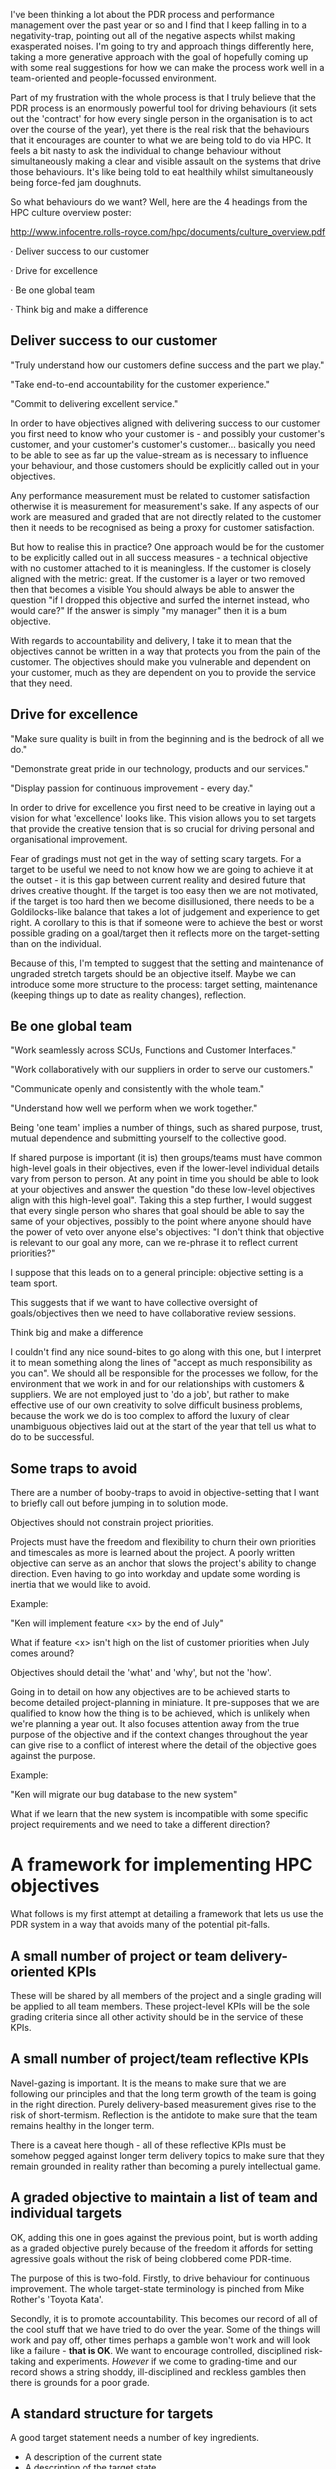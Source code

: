 I've been thinking a lot about the PDR process and performance
management over the past year or so and I find that I keep falling in
to a negativity-trap, pointing out all of the negative aspects whilst
making exasperated noises. I'm going to try and approach things
differently here, taking a more generative approach with the goal of
hopefully coming up with some real suggestions for how we can make the
process work well in a team-oriented and people-focussed environment.

 

Part of my frustration with the whole process is that I truly believe
that the PDR process is an enormously powerful tool for driving
behaviours (it sets out the 'contract' for how every single person in
the organisation is to act over the course of the year), yet there is
the real risk that the behaviours that it encourages are counter to
what we are being told to do via HPC. It feels a bit nasty to ask the
individual to change behaviour without simultaneously making a clear
and visible assault on the systems that drive those behaviours. It's
like being told to eat healthily whilst simultaneously being force-fed
jam doughnuts.

 

So what behaviours do we want? Well, here are the 4 headings from the
HPC culture overview poster:

http://www.infocentre.rolls-royce.com/hpc/documents/culture_overview.pdf

 

· Deliver success to our customer

· Drive for excellence

· Be one global team

· Think big and make a difference


** Deliver success to our customer

"Truly understand how our customers define success and the part we
play."

"Take end-to-end accountability for the customer experience."

"Commit to delivering excellent service."

 

In order to have objectives aligned with delivering success to our
customer you first need to know who your customer is - and possibly
your customer's customer, and your customer's customer's customer…
basically you need to be able to see as far up the value-stream as is
necessary to influence your behaviour, and those customers should be
explicitly called out in your objectives.


Any performance measurement must be related to customer satisfaction
otherwise it is measurement for measurement's sake. If any aspects of
our work are measured and graded that are not directly related to the
customer then it needs to be recognised as being a proxy for customer
satisfaction.


But how to realise this in practice? One approach would be for the
customer to be explicitly called out in all success measures - a
technical objective with no customer attached to it is meaningless. If
the customer is closely aligned with the metric: great. If the
customer is a layer or two removed then that becomes a visible You
should always be able to answer the question "if I dropped this
objective and surfed the internet instead, who would care?" If the
answer is simply "my manager" then it is a bum objective.


With regards to accountability and delivery, I take it to mean that
the objectives cannot be written in a way that protects you from the
pain of the customer. The objectives should make you vulnerable and
dependent on your customer, much as they are dependent on you to
provide the service that they need.


** Drive for excellence

"Make sure quality is built in from the beginning and is the bedrock
of all we do."

"Demonstrate great pride in our technology, products and our
services."

"Display passion for continuous improvement - every day."


In order to drive for excellence you first need to be creative in
laying out a vision for what 'excellence' looks like. This vision
allows you to set targets that provide the creative tension that is so
crucial for driving personal and organisational improvement.

 

Fear of gradings must not get in the way of setting scary targets. For
a target to be useful we need to not know how we are going to achieve
it at the outset - it is this gap between current reality and desired
future that drives creative thought. If the target is too easy then we
are not motivated, if the target is too hard then we become
disillusioned, there needs to be a Goldilocks-like balance that takes
a lot of judgement and experience to get right. A corollary to this is
that if someone were to achieve the best or worst possible grading on
a goal/target then it reflects more on the target-setting than on the
individual.



Because of this, I'm tempted to suggest that the setting and
maintenance of ungraded stretch targets should be an objective
itself. Maybe we can introduce some more structure to the process:
target setting, maintenance (keeping things up to date as reality
changes), reflection.

 

** Be one global team

"Work seamlessly across SCUs, Functions and Customer Interfaces."

"Work collaboratively with our suppliers in order to serve our
customers."

"Communicate openly and consistently with the whole team."

"Understand how well we perform when we work together."


Being 'one team' implies a number of things, such as shared purpose,
trust, mutual dependence and submitting yourself to the collective
good.

If shared purpose is important (it is) then groups/teams must have
common high-level goals in their objectives, even if the lower-level
individual details vary from person to person. At any point in time
you should be able to look at your objectives and answer the question
"do these low-level objectives align with this high-level
goal". Taking this a step further, I would suggest that every single
person who shares that goal should be able to say the same of your
objectives, possibly to the point where anyone should have the power
of veto over anyone else's objectives: "I don't think that objective
is relevant to our goal any more, can we re-phrase it to reflect
current priorities?"

 

I suppose that this leads on to a general principle: objective setting
is a team sport.

 

This suggests that if we want to have collective oversight of
goals/objectives then we need to have collaborative review sessions.

 

Think big and make a difference

 

I couldn't find any nice sound-bites to go along with this one, but I
interpret it to mean something along the lines of "accept as much
responsibility as you can". We should all be responsible for the
processes we follow, for the environment that we work in and for our
relationships with customers & suppliers. We are not employed just to
'do a job', but rather to make effective use of our own creativity to
solve difficult business problems, because the work we do is too
complex to afford the luxury of clear unambiguous objectives laid out
at the start of the year that tell us what to do to be successful.

 

** Some traps to avoid

There are a number of booby-traps to avoid in objective-setting that I
want to briefly call out before jumping in to solution mode.


Objectives should not constrain project priorities.

Projects must have the freedom and flexibility to churn their own
priorities and timescales as more is learned about the project. A
poorly written objective can serve as an anchor that slows the
project's ability to change direction. Even having to go into workday
and update some wording is inertia that we would like to avoid.


Example:

"Ken will implement feature <x> by the end of July"

What if feature <x> isn't high on the list of customer priorities when
July comes around?


Objectives should detail the 'what' and 'why', but not the 'how'.

Going in to detail on how any objectives are to be achieved starts to
become detailed project-planning in miniature. It pre-supposes that we
are qualified to know how the thing is to be achieved, which is
unlikely when we're planning a year out. It also focuses attention
away from the true purpose of the objective and if the context changes
throughout the year can give rise to a conflict of interest where the
detail of the objective goes against the purpose.


Example:

"Ken will migrate our bug database to the new system"

What if we learn that the new system is incompatible with some
specific project requirements and we need to take a different
direction?


* A framework for implementing HPC objectives

What follows is my first attempt at detailing a framework that lets
us use the PDR system in a way that avoids many of the potential
pit-falls.


** A small number of project or team delivery-oriented KPIs

These will be shared by all members of the project and a single
grading will be applied to all team members. These project-level KPIs
will be the sole grading criteria since all other activity should be
in the service of these KPIs.


** A small number of project/team reflective KPIs

Navel-gazing is important. It is the means to make sure that we are
following our principles and that the long term growth of the team is
going in the right direction. Purely delivery-based measurement gives
rise to the risk of short-termism. Reflection is the antidote to make
sure that the team remains healthy in the longer term.

There is a caveat here though - all of these reflective KPIs must be
somehow pegged against longer term delivery topics to make sure that
they remain grounded in reality rather than becoming a purely
intellectual game.


** A graded objective to maintain a list of team and individual targets

OK, adding this one in goes against the previous point, but is worth
adding as a graded objective purely because of the freedom it affords
for setting agressive goals without the risk of being clobbered come
PDR-time.

The purpose of this is two-fold. Firstly, to drive behaviour for
continuous improvement. The whole target-state terminology is pinched
from Mike Rother's 'Toyota Kata'.

Secondly, it is to promote accountability. This becomes our record of
all of the cool stuff that we have tried to do over the year. Some of
the things will work and pay off, other times perhaps a gamble won't
work and will look like a failure - *that is OK*. We want to encourage
controlled, disciplined risk-taking and experiments. /However/ if we
come to grading-time and our record shows a string shoddy,
ill-disciplined and reckless gambles then there is grounds for a poor
grade.



** A standard structure for targets

A good target statement needs a number of key ingredients.

+ A description of the current state
+ A description of the target state
+ A description of the benefits of the desired target state
+ A means for measuring the attainment of the target


** Group ownership of all project-related objectives

Any individual's objectives that relate to a project belong to
everyone that has a stake in the outcome of the project (most notably
everyone whose gradings are now pegged against the project's
KPIs). The collective group must be empowered to (re-)negotiate any
individual objectives at any point.


** Rolling group objective-setting

We are all intelligent, well-educated, creative professionals and are
all motivated to work hard at the difficult problems that we face
every day of our jobs. The only reason that anyone should feel under
pressure come PDR season is if they haven't been given suitable
support throughout the year - it is a sign of systemic failure, not
individual failure.

The idea of self-managing teams gives a potential solution.

A regular session can be set up - every 2 months, say - with the
following agenda:

Review the status of the project's KPIs that everyone in the room
should have a stake in.

Review any pending risks to those KPIs.

Review the state of any group targets that are being tracked, paying
closer attention to those with key dates looming.

Review the state of all targets with individual ownership and take
collective responsibility for helping get any slipping/poorly tracked
targets back on track.

Open dialogue on any individual pain points (including non-group
objectives that are still within the group's sphere of influence).

I don't know how much time this session would call for - that will
come with experience.

The great hope here is that if we can use the PDR system as an
every-day project management tool we can a) get some value out of the
thing, b) it /just happens/ on an ongoing basis and c) rather than
being a divisive, solitary experience it becomes an inclusive,
generative process that grows the team instead of isolating the
individual.



* Notes

** 04 Dec 2016

How to reconcile the fact that there is a risk that individuals be held to higher standards than projects are in terms of performance metrics?

If we can't define performance in project-level terms then we are forcing the individuals within the project to seek out a local optimum.

